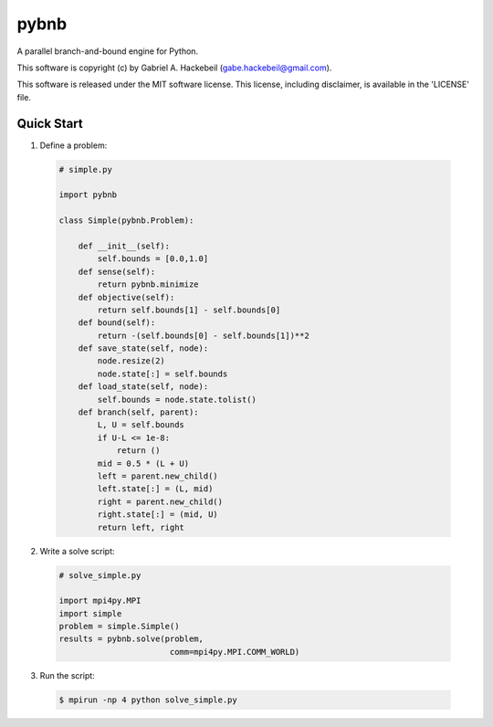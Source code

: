 pybnb
=====

.. image:: https://travis-ci.org/ghackebeil/pybnb.svg?branch=master
  :target: https://travis-ci.org/ghackebeil/pybnb
.. image::  https://ci.appveyor.com/api/projects/status/gfbrxja9v08rm7a2?svg=true
  :target: https://ci.appveyor.com/project/ghackebeil/pybnb
.. image:: https://codecov.io/gh/ghackebeil/pybnb/branch/master/graph/badge.svg
  :target: https://codecov.io/gh/ghackebeil/pybnb
.. image:: https://img.shields.io/pypi/v/pybnb.svg
  :target: https://pypi.python.org/pypi/pybnb/
.. image:: https://readthedocs.org/projects/pybnb/badge/?version=latest
  :target: http://pybnb.readthedocs.io/en/latest/?badge=latest
  :alt: Documentation Status

A parallel branch-and-bound engine for Python.

This software is copyright (c) by Gabriel A. Hackebeil (gabe.hackebeil@gmail.com).

This software is released under the MIT software license.
This license, including disclaimer, is available in the 'LICENSE' file.

Quick Start
-----------

1. Define a problem:

  .. code:: python

   # simple.py

   import pybnb

   class Simple(pybnb.Problem):

       def __init__(self):
           self.bounds = [0.0,1.0]
       def sense(self):
           return pybnb.minimize
       def objective(self):
           return self.bounds[1] - self.bounds[0]
       def bound(self):
           return -(self.bounds[0] - self.bounds[1])**2
       def save_state(self, node):
           node.resize(2)
           node.state[:] = self.bounds
       def load_state(self, node):
           self.bounds = node.state.tolist()
       def branch(self, parent):
           L, U = self.bounds
           if U-L <= 1e-8:
               return ()
           mid = 0.5 * (L + U)
           left = parent.new_child()
           left.state[:] = (L, mid)
           right = parent.new_child()
           right.state[:] = (mid, U)
           return left, right

2. Write a solve script:

  .. code:: python

   # solve_simple.py

   import mpi4py.MPI
   import simple
   problem = simple.Simple()
   results = pybnb.solve(problem,
                          comm=mpi4py.MPI.COMM_WORLD)

3. Run the script:

  .. code:: bash

   $ mpirun -np 4 python solve_simple.py
